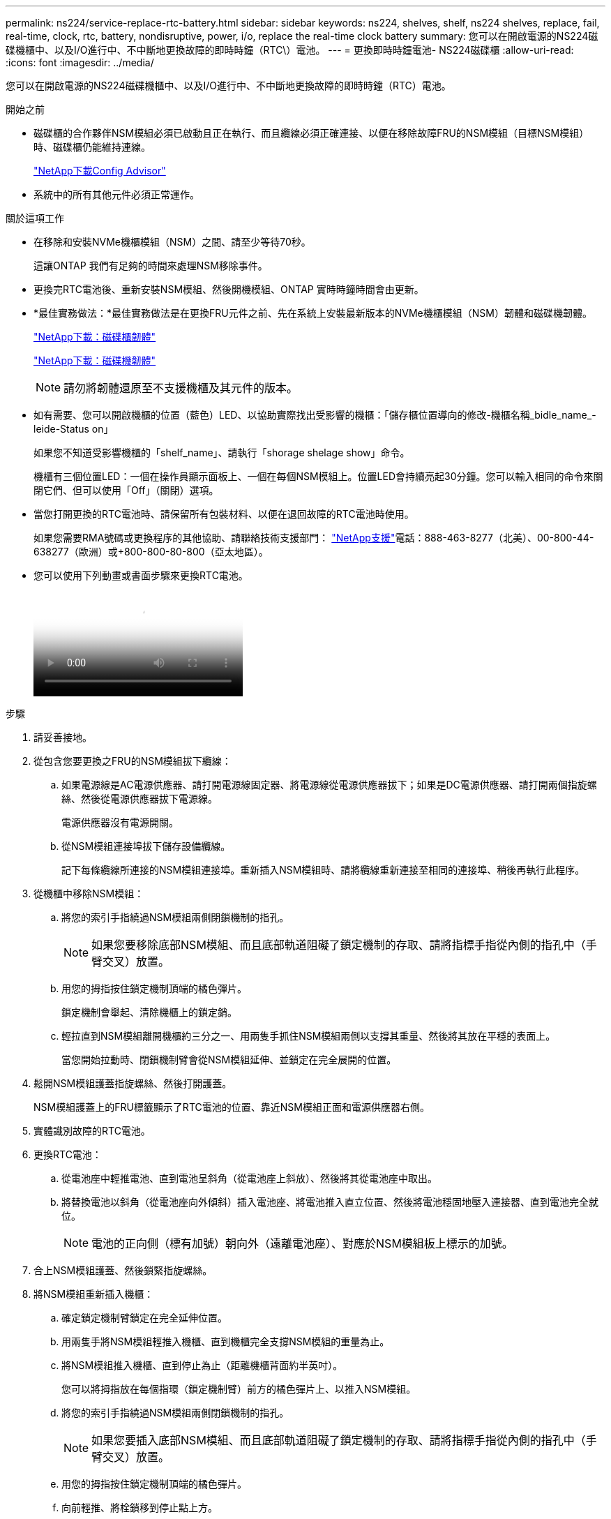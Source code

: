 ---
permalink: ns224/service-replace-rtc-battery.html 
sidebar: sidebar 
keywords: ns224, shelves, shelf, ns224 shelves, replace, fail, real-time, clock, rtc, battery, nondisruptive, power, i/o, replace the real-time clock battery 
summary: 您可以在開啟電源的NS224磁碟機櫃中、以及I/O進行中、不中斷地更換故障的即時時鐘（RTC\）電池。 
---
= 更換即時時鐘電池- NS224磁碟櫃
:allow-uri-read: 
:icons: font
:imagesdir: ../media/


[role="lead"]
您可以在開啟電源的NS224磁碟機櫃中、以及I/O進行中、不中斷地更換故障的即時時鐘（RTC）電池。

.開始之前
* 磁碟櫃的合作夥伴NSM模組必須已啟動且正在執行、而且纜線必須正確連接、以便在移除故障FRU的NSM模組（目標NSM模組）時、磁碟櫃仍能維持連線。
+
https://mysupport.netapp.com/site/tools/tool-eula/activeiq-configadvisor["NetApp下載Config Advisor"^]

* 系統中的所有其他元件必須正常運作。


.關於這項工作
* 在移除和安裝NVMe機櫃模組（NSM）之間、請至少等待70秒。
+
這讓ONTAP 我們有足夠的時間來處理NSM移除事件。

* 更換完RTC電池後、重新安裝NSM模組、然後開機模組、ONTAP 實時時鐘時間會由更新。
* *最佳實務做法：*最佳實務做法是在更換FRU元件之前、先在系統上安裝最新版本的NVMe機櫃模組（NSM）韌體和磁碟機韌體。
+
https://mysupport.netapp.com/site/downloads/firmware/disk-shelf-firmware["NetApp下載：磁碟櫃韌體"^]

+
https://mysupport.netapp.com/site/downloads/firmware/disk-drive-firmware["NetApp下載：磁碟機韌體"^]

+
[NOTE]
====
請勿將韌體還原至不支援機櫃及其元件的版本。

====
* 如有需要、您可以開啟機櫃的位置（藍色）LED、以協助實際找出受影響的機櫃：「儲存櫃位置導向的修改-機櫃名稱_bidle_name_-leide-Status on」
+
如果您不知道受影響機櫃的「shelf_name」、請執行「shorage shelage show」命令。

+
機櫃有三個位置LED：一個在操作員顯示面板上、一個在每個NSM模組上。位置LED會持續亮起30分鐘。您可以輸入相同的命令來關閉它們、但可以使用「Off」（關閉）選項。

* 當您打開更換的RTC電池時、請保留所有包裝材料、以便在退回故障的RTC電池時使用。
+
如果您需要RMA號碼或更換程序的其他協助、請聯絡技術支援部門： https://mysupport.netapp.com/site/global/dashboard["NetApp支援"^]電話：888-463-8277（北美）、00-800-44-638277（歐洲）或+800-800-80-800（亞太地區）。

* 您可以使用下列動畫或書面步驟來更換RTC電池。
+
video::df7a12f4-8554-4448-a3df-aa86002f2de8[Animation,width=Replace an RTC battery in an NS224 shelf"]


.步驟
. 請妥善接地。
. 從包含您要更換之FRU的NSM模組拔下纜線：
+
.. 如果電源線是AC電源供應器、請打開電源線固定器、將電源線從電源供應器拔下；如果是DC電源供應器、請打開兩個指旋螺絲、然後從電源供應器拔下電源線。
+
電源供應器沒有電源開關。

.. 從NSM模組連接埠拔下儲存設備纜線。
+
記下每條纜線所連接的NSM模組連接埠。重新插入NSM模組時、請將纜線重新連接至相同的連接埠、稍後再執行此程序。



. 從機櫃中移除NSM模組：
+
.. 將您的索引手指繞過NSM模組兩側閉鎖機制的指孔。
+

NOTE: 如果您要移除底部NSM模組、而且底部軌道阻礙了鎖定機制的存取、請將指標手指從內側的指孔中（手臂交叉）放置。

.. 用您的拇指按住鎖定機制頂端的橘色彈片。
+
鎖定機制會舉起、清除機櫃上的鎖定銷。

.. 輕拉直到NSM模組離開機櫃約三分之一、用兩隻手抓住NSM模組兩側以支撐其重量、然後將其放在平穩的表面上。
+
當您開始拉動時、閉鎖機制臂會從NSM模組延伸、並鎖定在完全展開的位置。



. 鬆開NSM模組護蓋指旋螺絲、然後打開護蓋。
+
NSM模組護蓋上的FRU標籤顯示了RTC電池的位置、靠近NSM模組正面和電源供應器右側。

. 實體識別故障的RTC電池。
. 更換RTC電池：
+
.. 從電池座中輕推電池、直到電池呈斜角（從電池座上斜放）、然後將其從電池座中取出。
.. 將替換電池以斜角（從電池座向外傾斜）插入電池座、將電池推入直立位置、然後將電池穩固地壓入連接器、直到電池完全就位。
+

NOTE: 電池的正向側（標有加號）朝向外（遠離電池座）、對應於NSM模組板上標示的加號。



. 合上NSM模組護蓋、然後鎖緊指旋螺絲。
. 將NSM模組重新插入機櫃：
+
.. 確定鎖定機制臂鎖定在完全延伸位置。
.. 用兩隻手將NSM模組輕推入機櫃、直到機櫃完全支撐NSM模組的重量為止。
.. 將NSM模組推入機櫃、直到停止為止（距離機櫃背面約半英吋）。
+
您可以將拇指放在每個指環（鎖定機制臂）前方的橘色彈片上、以推入NSM模組。

.. 將您的索引手指繞過NSM模組兩側閉鎖機制的指孔。
+

NOTE: 如果您要插入底部NSM模組、而且底部軌道阻礙了鎖定機制的存取、請將指標手指從內側的指孔中（手臂交叉）放置。

.. 用您的拇指按住鎖定機制頂端的橘色彈片。
.. 向前輕推、將栓鎖移到停止點上方。
.. 從鎖定機制頂端釋放您的指稱、然後繼續推動、直到鎖定機制卡入定位為止。
+
NSM模組應完全插入機櫃、並與機櫃邊緣齊平。



. 將纜線重新連接至NSM模組：
+
.. 將儲存設備纜線重新連接至相同的兩個NSM模組連接埠。
+
插入纜線時、連接器拉片朝上。正確插入纜線時、會卡入定位。

.. 將電源線重新連接至電源供應器、如果是AC電源供應器、請將電源線與電源線固定器固定、如果是DC電源供應器、請鎖緊兩個指旋螺絲、然後從電源供應器拔下電源線。
+
當電源供應器正常運作時、雙色LED會亮起綠燈。

+
此外、NSM模組連接埠LnK（綠色）LED也會亮起。如果LNO LED未亮起、請重新拔插纜線。



. 確認NSM模組上包含故障的RTC電池和機櫃操作員顯示面板的警示（黃色）LED不再亮起
+
NSM模組重新開機後、NSM模組警示LED會關閉、而且不會再偵測到任何RTC電池問題。這可能需要三到五分鐘的時間。

. 執行Active IQ Config Advisor 下列動作、確認NSM模組的纜線正確連接。
+
如果產生任何纜線錯誤、請遵循所提供的修正行動。

+
https://mysupport.netapp.com/site/tools/tool-eula/activeiq-configadvisor["NetApp下載Config Advisor"^]


